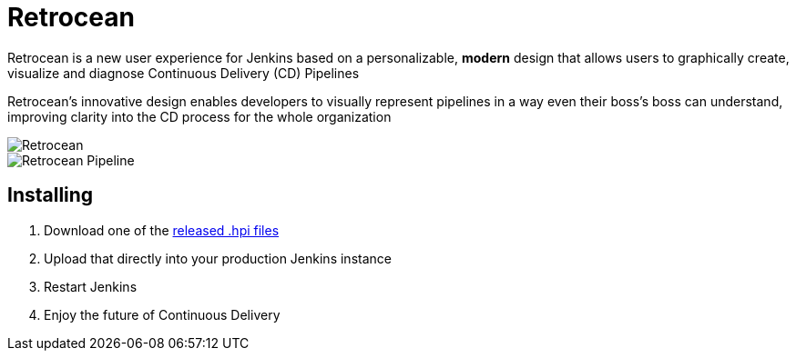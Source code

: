 = Retrocean

Retrocean is a new user experience for Jenkins based on a personalizable,
**modern** design that allows users to graphically create, visualize and diagnose
Continuous Delivery (CD) Pipelines

Retrocean's innovative design enables developers to visually represent
pipelines in a way even their boss’s boss can understand, improving clarity
into the CD process for the whole organization


image::https://raw.githubusercontent.com/rtyler/retrocean/master/screenshot.png[Retrocean]
image::https://raw.githubusercontent.com/rtyler/retrocean/master/pipeline.png[Retrocean Pipeline]

== Installing

. Download one of the link:https://github.com/rtyler/retrocean/releases[released .hpi files]
. Upload that directly into your production Jenkins instance
. Restart Jenkins
. Enjoy the future of Continuous Delivery

